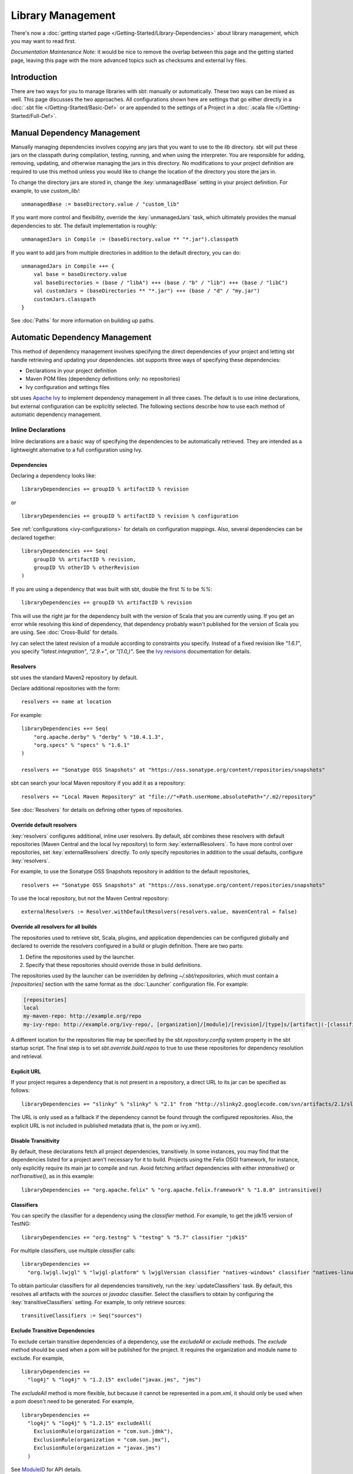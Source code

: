 ==================
Library Management
==================

There's now a :doc:`getting started page </Getting-Started/Library-Dependencies>`
about library management, which you may want to read first.

*Documentation Maintenance Note:* it would be nice to remove the overlap between
this page and the getting started page, leaving this page with the more
advanced topics such as checksums and external Ivy files.

Introduction
============

There are two ways for you to manage libraries with sbt: manually or
automatically. These two ways can be mixed as well. This page discusses
the two approaches. All configurations shown here are settings that go
either directly in a :doc:`.sbt file </Getting-Started/Basic-Def>` or are
appended to the `settings` of a Project in a :doc:`.scala file </Getting-Started/Full-Def>`.

Manual Dependency Management
============================

Manually managing dependencies involves copying any jars that you want
to use to the `lib` directory. sbt will put these jars on the
classpath during compilation, testing, running, and when using the
interpreter. You are responsible for adding, removing, updating, and
otherwise managing the jars in this directory. No modifications to your
project definition are required to use this method unless you would like
to change the location of the directory you store the jars in.

To change the directory jars are stored in, change the
:key:`unmanagedBase` setting in your project definition. For example, to
use `custom_lib/`:

::

    unmanagedBase := baseDirectory.value / "custom_lib"

If you want more control and flexibility, override the
:key:`unmanagedJars` task, which ultimately provides the manual
dependencies to sbt. The default implementation is roughly:

::

    unmanagedJars in Compile := (baseDirectory.value ** "*.jar").classpath

If you want to add jars from multiple directories in addition to the
default directory, you can do:

::

    unmanagedJars in Compile ++= {
        val base = baseDirectory.value
        val baseDirectories = (base / "libA") +++ (base / "b" / "lib") +++ (base / "libC")
        val customJars = (baseDirectories ** "*.jar") +++ (base / "d" / "my.jar")
        customJars.classpath
    }

See :doc:`Paths` for more information on building up paths.

Automatic Dependency Management
===============================

This method of dependency management involves specifying the direct
dependencies of your project and letting sbt handle retrieving and
updating your dependencies. sbt supports three ways of specifying these
dependencies:

-  Declarations in your project definition
-  Maven POM files (dependency definitions only: no repositories)
-  Ivy configuration and settings files

sbt uses `Apache Ivy <http://ant.apache.org/ivy/>`_ to implement
dependency management in all three cases. The default is to use inline
declarations, but external configuration can be explicitly selected. The
following sections describe how to use each method of automatic
dependency management.

Inline Declarations
-------------------

Inline declarations are a basic way of specifying the dependencies to be
automatically retrieved. They are intended as a lightweight alternative
to a full configuration using Ivy.

Dependencies
~~~~~~~~~~~~

Declaring a dependency looks like:

::

    libraryDependencies += groupID % artifactID % revision

or

::

    libraryDependencies += groupID % artifactID % revision % configuration

See :ref:`configurations <ivy-configurations>` for details on configuration mappings. Also,
several dependencies can be declared together:

::

    libraryDependencies ++= Seq(
        groupID %% artifactID % revision,
        groupID %% otherID % otherRevision
    )

If you are using a dependency that was built with sbt, double the first
`%` to be `%%`:

::

    libraryDependencies += groupID %% artifactID % revision

This will use the right jar for the dependency built with the version of
Scala that you are currently using. If you get an error while resolving
this kind of dependency, that dependency probably wasn't published for
the version of Scala you are using. See :doc:`Cross-Build` for details.

Ivy can select the latest revision of a module according to constraints
you specify. Instead of a fixed revision like `"1.6.1"`, you specify
`"latest.integration"`, `"2.9.+"`, or `"[1.0,)"`. See the `Ivy
revisions <http://ant.apache.org/ivy/history/2.3.0/ivyfile/dependency.html#revision>`_
documentation for details.

Resolvers
~~~~~~~~~

sbt uses the standard Maven2 repository by default.

Declare additional repositories with the form:

::

    resolvers += name at location

For example:

::

    libraryDependencies ++= Seq(
        "org.apache.derby" % "derby" % "10.4.1.3",
        "org.specs" % "specs" % "1.6.1"
    )

    resolvers += "Sonatype OSS Snapshots" at "https://oss.sonatype.org/content/repositories/snapshots"

sbt can search your local Maven repository if you add it as a
repository:

::

    resolvers += "Local Maven Repository" at "file://"+Path.userHome.absolutePath+"/.m2/repository"

See :doc:`Resolvers` for details on defining other types of repositories.

Override default resolvers
~~~~~~~~~~~~~~~~~~~~~~~~~~

:key:`resolvers` configures additional, inline user resolvers. By default,
`sbt` combines these resolvers with default repositories (Maven
Central and the local Ivy repository) to form :key:`externalResolvers`. To
have more control over repositories, set :key:`externalResolvers`
directly. To only specify repositories in addition to the usual
defaults, configure :key:`resolvers`.

For example, to use the Sonatype OSS Snapshots repository in addition to
the default repositories,

::

    resolvers += "Sonatype OSS Snapshots" at "https://oss.sonatype.org/content/repositories/snapshots"

To use the local repository, but not the Maven Central repository:

::

    externalResolvers := Resolver.withDefaultResolvers(resolvers.value, mavenCentral = false)

Override all resolvers for all builds
~~~~~~~~~~~~~~~~~~~~~~~~~~~~~~~~~~~~~

The repositories used to retrieve sbt, Scala, plugins, and application
dependencies can be configured globally and declared to override the
resolvers configured in a build or plugin definition. There are two
parts:

1. Define the repositories used by the launcher.
2. Specify that these repositories should override those in build
   definitions.

The repositories used by the launcher can be overridden by defining
`~/.sbt/repositories`, which must contain a `[repositories]` section
with the same format as the :doc:`Launcher` configuration file. For
example:

.. code-block:: ini

    [repositories]
    local
    my-maven-repo: http://example.org/repo
    my-ivy-repo: http://example.org/ivy-repo/, [organization]/[module]/[revision]/[type]s/[artifact](-[classifier]).[ext]

A different location for the repositories file may be specified by the
`sbt.repository.config` system property in the sbt startup script. The
final step is to set `sbt.override.build.repos` to true to use these
repositories for dependency resolution and retrieval.

Explicit URL
~~~~~~~~~~~~

If your project requires a dependency that is not present in a
repository, a direct URL to its jar can be specified as follows:

::

    libraryDependencies += "slinky" % "slinky" % "2.1" from "http://slinky2.googlecode.com/svn/artifacts/2.1/slinky.jar"

The URL is only used as a fallback if the dependency cannot be found
through the configured repositories. Also, the explicit URL is not
included in published metadata (that is, the pom or ivy.xml).

Disable Transitivity
~~~~~~~~~~~~~~~~~~~~

By default, these declarations fetch all project dependencies,
transitively. In some instances, you may find that the dependencies
listed for a project aren't necessary for it to build. Projects using
the Felix OSGI framework, for instance, only explicitly require its main
jar to compile and run. Avoid fetching artifact dependencies with either
`intransitive()` or `notTransitive()`, as in this example:

::

    libraryDependencies += "org.apache.felix" % "org.apache.felix.framework" % "1.8.0" intransitive()

Classifiers
~~~~~~~~~~~

You can specify the classifier for a dependency using the `classifier`
method. For example, to get the jdk15 version of TestNG:

::

    libraryDependencies += "org.testng" % "testng" % "5.7" classifier "jdk15"

For multiple classifiers, use multiple `classifier` calls:

::

    libraryDependencies += 
      "org.lwjgl.lwjgl" % "lwjgl-platform" % lwjglVersion classifier "natives-windows" classifier "natives-linux" classifier "natives-osx"

To obtain particular classifiers for all dependencies transitively, run
the :key:`updateClassifiers` task. By default, this resolves all artifacts
with the `sources` or `javadoc` classifier. Select the classifiers
to obtain by configuring the :key:`transitiveClassifiers` setting. For
example, to only retrieve sources:

::

    transitiveClassifiers := Seq("sources")

Exclude Transitive Dependencies
~~~~~~~~~~~~~~~~~~~~~~~~~~~~~~~

To exclude certain transitive dependencies of a dependency, use the
`excludeAll` or `exclude` methods. The `exclude` method should be
used when a pom will be published for the project. It requires the
organization and module name to exclude. For example,

::

    libraryDependencies += 
      "log4j" % "log4j" % "1.2.15" exclude("javax.jms", "jms")

The `excludeAll` method is more flexible, but because it cannot be
represented in a pom.xml, it should only be used when a pom doesn't need
to be generated. For example,

::

    libraryDependencies +=
      "log4j" % "log4j" % "1.2.15" excludeAll(
        ExclusionRule(organization = "com.sun.jdmk"),
        ExclusionRule(organization = "com.sun.jmx"),
        ExclusionRule(organization = "javax.jms")
      )

See
`ModuleID <../../api/sbt/ModuleID.html>`_
for API details.

Download Sources
~~~~~~~~~~~~~~~~

Downloading source and API documentation jars is usually handled by an
IDE plugin. These plugins use the :key:`updateClassifiers` and
:key:`updateSbtClassifiers` tasks, which produce an :doc:`Update-Report`
referencing these jars.

To have sbt download the dependency's sources without using an IDE
plugin, add `withSources()` to the dependency definition. For API
jars, add `withJavadoc()`. For example:

::

    libraryDependencies += 
      "org.apache.felix" % "org.apache.felix.framework" % "1.8.0" withSources() withJavadoc()

Note that this is not transitive. Use the `update-*classifiers` tasks
for that.

Extra Attributes
~~~~~~~~~~~~~~~~

`Extra
attributes <http://ant.apache.org/ivy/history/2.3.0/concept.html#extra>`_
can be specified by passing key/value pairs to the `extra` method.

To select dependencies by extra attributes:

::

    libraryDependencies += "org" % "name" % "rev" extra("color" -> "blue")

To define extra attributes on the current project:

::

    projectID := {
        val previous = projectID.value
        previous.extra("color" -> "blue", "component" -> "compiler-interface")
    }

Inline Ivy XML
~~~~~~~~~~~~~~

sbt additionally supports directly specifying the configurations or
dependencies sections of an Ivy configuration file inline. You can mix
this with inline Scala dependency and repository declarations.

For example:

::

    ivyXML :=
      <dependencies>
        <dependency org="javax.mail" name="mail" rev="1.4.2">
          <exclude module="activation"/>
        </dependency>
      </dependencies>

Ivy Home Directory
~~~~~~~~~~~~~~~~~~

By default, sbt uses the standard Ivy home directory location
`${user.home}/.ivy2/`. This can be configured machine-wide, for use by
both the sbt launcher and by projects, by setting the system property
`sbt.ivy.home` in the sbt startup script (described in
:doc:`Setup </Getting-Started/Setup>`).

For example:

.. code-block:: text

    java -Dsbt.ivy.home=/tmp/.ivy2/ ...

Checksums
~~~~~~~~~

sbt (`through
Ivy <http://ant.apache.org/ivy/history/latest-milestone/concept.html#checksum>`_)
verifies the checksums of downloaded files by default. It also publishes
checksums of artifacts by default. The checksums to use are specified by
the *checksums* setting.

To disable checksum checking during update:

::

    checksums in update := Nil

To disable checksum creation during artifact publishing:

::

    checksums in publishLocal := Nil

    checksums in publish := Nil

The default value is:

::

    checksums := Seq("sha1", "md5")

.. _conflict-management:

Conflict Management
~~~~~~~~~~~~~~~~~~~

The conflict manager decides what to do when  dependency resolution brings in different versions of the same library.
By default, the latest revision is selected.
This can be changed by setting :key:`conflictManager`, which has type `ConflictManager <../../api/sbt/ConflictManager.html>`_.
See the `Ivy documentation <http://ant.apache.org/ivy/history/latest-milestone/settings/conflict-managers.html>`_ for details on the different conflict managers.
For example, to specify that no conflicts are allowed,

::

    conflictManager := ConflictManager.strict

With this set, any conflicts will generate an error.
To resolve a conflict, 

  * configure a dependency override if the conflict is for a transitive dependency
  * force the revision if it is a direct dependency

Both are explained in the following sections.

Forcing a revision
~~~~~~~~~~~~~~~~~~

The following direct dependencies will introduce a conflict on the log4j version because spark requires log4j 1.2.16.

::

    libraryDependencies ++= Seq(
      "org.spark-project" %% "spark-core" % "0.5.1",
      "log4j" % "log4j" % "1.2.14"
    )

The default conflict manager will select the newer version of log4j, 1.2.16.
This can be confirmed in the output of `show update`, which shows the newer version as being selected and the older version as not selected:

::

    > show update
    [info] compile:
    [info] 		log4j:log4j:1.2.16: ...
    ...
    [info] 		(EVICTED) log4j:log4j:1.2.14
    ...

To say that we prefer the version we've specified over the version from indirect dependencies, use `force()`:

::

    libraryDependencies ++= Seq(
      "org.spark-project" %% "spark-core" % "0.5.1",
      "log4j" % "log4j" % "1.2.14" force()
    )

The output of `show update` is now reversed:

::

    > show update
    [info] compile:
    [info] 		log4j:log4j:1.2.14: ...
    ...
    [info] 		(EVICTED) log4j:log4j:1.2.16
    ...

**Note:** this is an Ivy-only feature and cannot be included in a published pom.xml.


Forcing a revision without introducing a dependency
~~~~~~~~~~~~~~~~~~~~~~~~~~~~~~~~~~~~~~~~~~~~~~~~~~~

Use of the `force()` method described in the previous section requires having a direct dependency.
However, it may be desirable to force a revision without introducing that direct dependency.
Ivy provides overrides for this and in sbt, overrides are configured in sbt with the `dependencyOverrides` setting, which is a set of `ModuleIDs`.
For example, the following dependency definitions conflict because spark uses log4j 1.2.16 and scalaxb uses log4j 1.2.17:

::

    libraryDependencies ++= Seq(
       "org.spark-project" %% "spark-core" % "0.5.1",
       "org.scalaxb" %% "scalaxb" % "1.0.0"
    )

The default conflict manager chooses the latest revision of log4j, 1.2.17:

::

    > show update
    [info] compile:
    [info] 		log4j:log4j:1.2.17: ...
    ...
    [info] 		(EVICTED) log4j:log4j:1.2.16
    ...

To change the version selected, add an override:

::

    dependencyOverrides += "log4j" % "log4j" % "1.2.16"

This will not add a direct dependency on log4j, but will force the revision to be 1.2.16.
This is confirmed by the output of `show update`:

::

    > show update
    [info] compile:
    [info] 		log4j:log4j:1.2.16
    ...

**Note:** this is an Ivy-only feature and will not be included in a published pom.xml.

Publishing
~~~~~~~~~~

See :doc:`Publishing` for how to publish your project.

.. _ivy-configurations:

Configurations
~~~~~~~~~~~~~~

Ivy configurations are a useful feature for your build when you need
custom groups of dependencies, such as for a plugin. Ivy configurations
are essentially named sets of dependencies.  You can read the
`Ivy documentation <http://ant.apache.org/ivy/history/2.3.0/tutorial/conf.html>`_
for details.

The built-in use of configurations in sbt is similar to scopes in Maven.
sbt adds dependencies to different classpaths by the configuration that
they are defined in. See the description of `Maven
Scopes <http://maven.apache.org/guides/introduction/introduction-to-dependency-mechanism.html#Dependency_Scope>`_
for details.

You put a dependency in a configuration by selecting one or more of its
configurations to map to one or more of your project's configurations.
The most common case is to have one of your configurations `A` use a
dependency's configuration `B`. The mapping for this looks like
`"A->B"`. To apply this mapping to a dependency, add it to the end of
your dependency definition:

::

    libraryDependencies += "org.scalatest" %% "scalatest" % "2.1.3" % "test->compile"

This says that your project's `"test"` configuration uses
`ScalaTest`'s `"compile"` configuration. See the `Ivy
documentation <http://ant.apache.org/ivy/history/2.3.0/tutorial/conf.html>`_
for more advanced mappings. Most projects published to Maven
repositories will use the `"compile"` configuration.

A useful application of configurations is to group dependencies that are
not used on normal classpaths. For example, your project might use a
`"js"` configuration to automatically download jQuery and then include
it in your jar by modifying :key:`resources`. For example:

::

    ivyConfigurations += config("js") hide

    libraryDependencies += "jquery" % "jquery" % "1.3.2" % "js->default" from "http://jqueryjs.googlecode.com/files/jquery-1.3.2.min.js"

    resources ++= update.value.select(configurationFilter("js"))

The `config` method defines a new configuration with name `"js"` and
makes it private to the project so that it is not used for publishing.
See :doc:`/Detailed-Topics/Update-Report` for more information on selecting managed
artifacts.

A configuration without a mapping (no `"->"`) is mapped to `"default"`
or `"compile"`. The `->` is only needed when mapping to a different
configuration than those. The ScalaTest dependency above can then be
shortened to:

::

    libraryDependencies += "org.scalatest" %% "scalatest" % "2.1.3" % "test"

.. _external-maven-ivy:


Maven/Ivy
---------

For this method, create the configuration files as you would for Maven
(`pom.xml`) or Ivy (`ivy.xml` and optionally `ivysettings.xml`).
External configuration is selected by using one of the following
expressions.

Ivy settings (resolver configuration)
~~~~~~~~~~~~~~~~~~~~~~~~~~~~~~~~~~~~~

::

    externalIvySettings()

or

::

    externalIvySettings(baseDirectory.value / "custom-settings-name.xml")

or

::

    externalIvySettingsURL(url("your_url_here"))

Ivy file (dependency configuration)
~~~~~~~~~~~~~~~~~~~~~~~~~~~~~~~~~~~

::

    externalIvyFile()

or

::

    externalIvyFile(baseDirectory.value / "custom-name.xml")

Because Ivy files specify their own configurations, sbt needs to know
which configurations to use for the compile, runtime, and test
classpaths. For example, to specify that the Compile classpath should
use the 'default' configuration:

::

    classpathConfiguration in Compile := config("default")

Maven pom (dependencies only)
~~~~~~~~~~~~~~~~~~~~~~~~~~~~~

::

    externalPom()

or

::

    externalPom(baseDirectory.value / "custom-name.xml")

Full Ivy Example
~~~~~~~~~~~~~~~~

For example, a `build.sbt` using external Ivy files might look like:

::

    externalIvySettings()

    externalIvyFile(baseDirectory.value / "ivyA.xml")

    classpathConfiguration in Compile := Compile

    classpathConfiguration in Test := Test

    classpathConfiguration in Runtime := Runtime

Known limitations
~~~~~~~~~~~~~~~~~

Maven support is dependent on Ivy's support for Maven POMs. Known issues
with this support:

-  Specifying `relativePath` in the `parent` section of a POM will
   produce an error.
-  Ivy ignores repositories specified in the POM. A workaround is to
   specify repositories inline or in an Ivy `ivysettings.xml` file.

